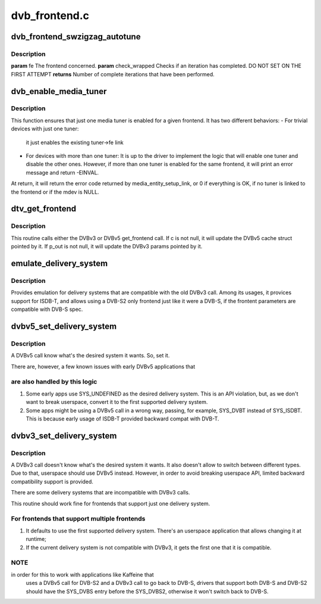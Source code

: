 .. -*- coding: utf-8; mode: rst -*-

==============
dvb_frontend.c
==============



.. _xref_dvb_frontend_swzigzag_autotune:

dvb_frontend_swzigzag_autotune
==============================

.. c:function:: int dvb_frontend_swzigzag_autotune (struct dvb_frontend * fe, int check_wrapped)

    

    :param struct dvb_frontend * fe:

        _undescribed_

    :param int check_wrapped:

        _undescribed_



Description
-----------



**param** fe The frontend concerned.
**param** check_wrapped Checks if an iteration has completed. DO NOT SET ON THE FIRST ATTEMPT
**returns** Number of complete iterations that have been performed.




.. _xref_dvb_enable_media_tuner:

dvb_enable_media_tuner
======================

.. c:function:: int dvb_enable_media_tuner (struct dvb_frontend * fe)

    tries to enable the DVB tuner

    :param struct dvb_frontend * fe:
        struct dvb_frontend pointer



Description
-----------

This function ensures that just one media tuner is enabled for a given
frontend. It has two different behaviors:
- For trivial devices with just one tuner:
  it just enables the existing tuner->fe link
- For devices with more than one tuner:
  It is up to the driver to implement the logic that will enable one tuner
  and disable the other ones. However, if more than one tuner is enabled for
  the same frontend, it will print an error message and return -EINVAL.


At return, it will return the error code returned by media_entity_setup_link,
or 0 if everything is OK, if no tuner is linked to the frontend or if the
mdev is NULL.




.. _xref_dtv_get_frontend:

dtv_get_frontend
================

.. c:function:: int dtv_get_frontend (struct dvb_frontend * fe, struct dvb_frontend_parameters * p_out)

    calls a callback for retrieving DTV parameters

    :param struct dvb_frontend * fe:
        struct dvb_frontend pointer

    :param struct dvb_frontend_parameters * p_out:

        _undescribed_



Description
-----------

This routine calls either the DVBv3 or DVBv5 get_frontend call.
If c is not null, it will update the DVBv5 cache struct pointed by it.
If p_out is not null, it will update the DVBv3 params pointed by it.




.. _xref_emulate_delivery_system:

emulate_delivery_system
=======================

.. c:function:: int emulate_delivery_system (struct dvb_frontend * fe, u32 delsys)

    emulate a DVBv5 delivery system with a DVBv3 type

    :param struct dvb_frontend * fe:
        struct frontend;

    :param u32 delsys:
        DVBv5 type that will be used for emulation



Description
-----------

Provides emulation for delivery systems that are compatible with the old
DVBv3 call. Among its usages, it provices support for ISDB-T, and allows
using a DVB-S2 only frontend just like it were a DVB-S, if the frontent
parameters are compatible with DVB-S spec.




.. _xref_dvbv5_set_delivery_system:

dvbv5_set_delivery_system
=========================

.. c:function:: int dvbv5_set_delivery_system (struct dvb_frontend * fe, u32 desired_system)

    Sets the delivery system for a DVBv5 API call

    :param struct dvb_frontend * fe:
        frontend struct

    :param u32 desired_system:
        delivery system requested by the user



Description
-----------

A DVBv5 call know what's the desired system it wants. So, set it.


There are, however, a few known issues with early DVBv5 applications that



are also handled by this logic
------------------------------



1) Some early apps use SYS_UNDEFINED as the desired delivery system.
   This is an API violation, but, as we don't want to break userspace,
   convert it to the first supported delivery system.
2) Some apps might be using a DVBv5 call in a wrong way, passing, for
   example, SYS_DVBT instead of SYS_ISDBT. This is because early usage of
   ISDB-T provided backward compat with DVB-T.




.. _xref_dvbv3_set_delivery_system:

dvbv3_set_delivery_system
=========================

.. c:function:: int dvbv3_set_delivery_system (struct dvb_frontend * fe)

    Sets the delivery system for a DVBv3 API call

    :param struct dvb_frontend * fe:
        frontend struct



Description
-----------

A DVBv3 call doesn't know what's the desired system it wants. It also
doesn't allow to switch between different types. Due to that, userspace
should use DVBv5 instead.
However, in order to avoid breaking userspace API, limited backward
compatibility support is provided.


There are some delivery systems that are incompatible with DVBv3 calls.


This routine should work fine for frontends that support just one delivery
system.



For frontends that support multiple frontends
---------------------------------------------

1) It defaults to use the first supported delivery system. There's an
   userspace application that allows changing it at runtime;


2) If the current delivery system is not compatible with DVBv3, it gets
   the first one that it is compatible.



NOTE
----

in order for this to work with applications like Kaffeine that
	uses a DVBv5 call for DVB-S2 and a DVBv3 call to go back to
	DVB-S, drivers that support both DVB-S and DVB-S2 should have the
	SYS_DVBS entry before the SYS_DVBS2, otherwise it won't switch back
	to DVB-S.


